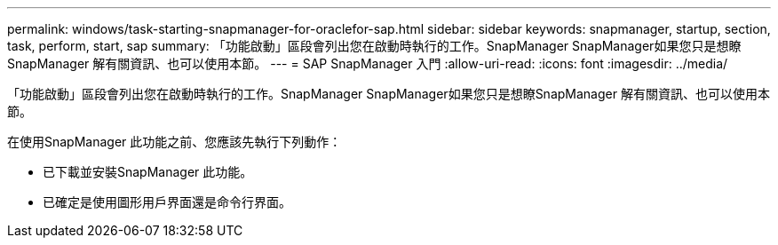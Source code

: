 ---
permalink: windows/task-starting-snapmanager-for-oraclefor-sap.html 
sidebar: sidebar 
keywords: snapmanager, startup, section, task, perform, start, sap 
summary: 「功能啟動」區段會列出您在啟動時執行的工作。SnapManager SnapManager如果您只是想瞭SnapManager 解有關資訊、也可以使用本節。 
---
= SAP SnapManager 入門
:allow-uri-read: 
:icons: font
:imagesdir: ../media/


[role="lead"]
「功能啟動」區段會列出您在啟動時執行的工作。SnapManager SnapManager如果您只是想瞭SnapManager 解有關資訊、也可以使用本節。

在使用SnapManager 此功能之前、您應該先執行下列動作：

* 已下載並安裝SnapManager 此功能。
* 已確定是使用圖形用戶界面還是命令行界面。

